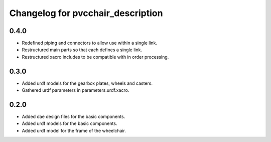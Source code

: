 ====================================
 Changelog for pvcchair_description
====================================

0.4.0
------
* Redefined piping and connectors to allow use within a single link.
* Restructured main parts so that each defines a single link.
* Restructured xacro includes to be compatible with in order processing.

0.3.0
------
* Added urdf models for the gearbox plates, wheels and casters.
* Gathered urdf parameters in parameters.urdf.xacro.

0.2.0
------
* Added dae design files for the basic components.
* Added urdf models for the basic components.
* Added urdf model for the frame of the wheelchair.
